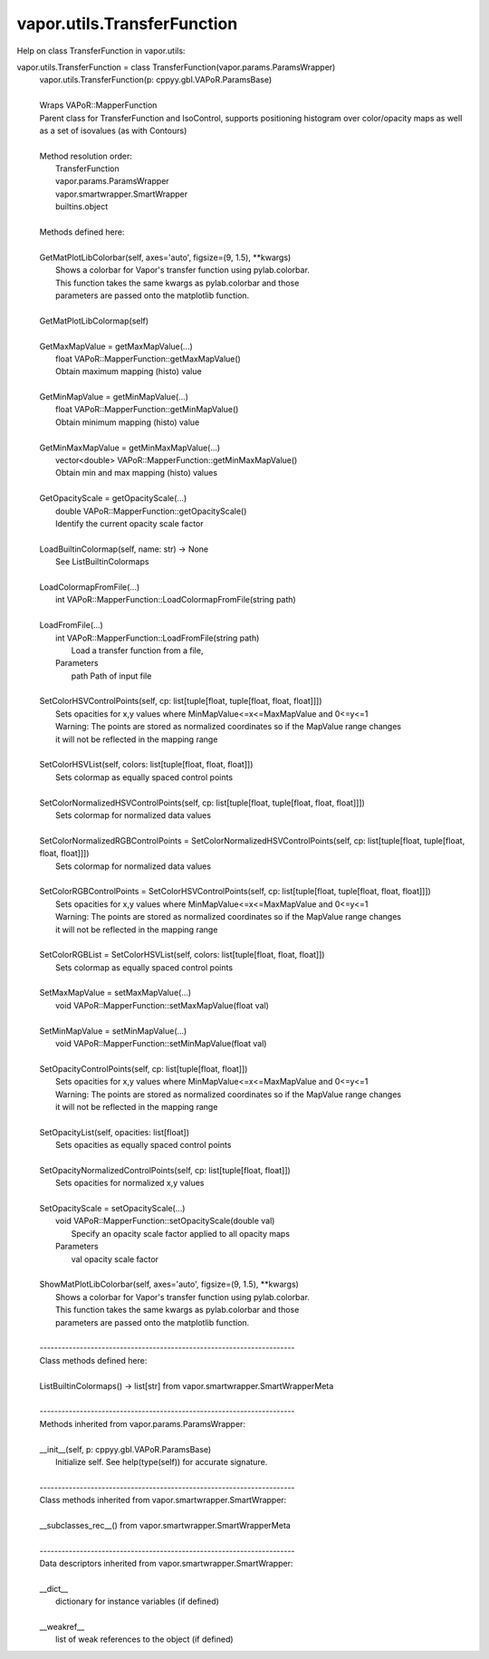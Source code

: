 .. _vapor.utils.TransferFunction:


vapor.utils.TransferFunction
----------------------------


Help on class TransferFunction in vapor.utils:

vapor.utils.TransferFunction = class TransferFunction(vapor.params.ParamsWrapper)
 |  vapor.utils.TransferFunction(p: cppyy.gbl.VAPoR.ParamsBase)
 |  
 |  Wraps VAPoR::MapperFunction
 |  Parent class for TransferFunction and IsoControl, supports positioning histogram over color/opacity maps as well as a set of isovalues (as with Contours)
 |  
 |  Method resolution order:
 |      TransferFunction
 |      vapor.params.ParamsWrapper
 |      vapor.smartwrapper.SmartWrapper
 |      builtins.object
 |  
 |  Methods defined here:
 |  
 |  GetMatPlotLibColorbar(self, axes='auto', figsize=(9, 1.5), **kwargs)
 |      Shows a colorbar for Vapor's transfer function using pylab.colorbar.
 |      This function takes the same kwargs as pylab.colorbar and those
 |      parameters are passed onto the matplotlib function.
 |  
 |  GetMatPlotLibColormap(self)
 |  
 |  GetMaxMapValue = getMaxMapValue(...)
 |      float VAPoR::MapperFunction::getMaxMapValue()
 |      Obtain maximum mapping (histo) value
 |  
 |  GetMinMapValue = getMinMapValue(...)
 |      float VAPoR::MapperFunction::getMinMapValue()
 |      Obtain minimum mapping (histo) value
 |  
 |  GetMinMaxMapValue = getMinMaxMapValue(...)
 |      vector<double> VAPoR::MapperFunction::getMinMaxMapValue()
 |      Obtain min and max mapping (histo) values
 |  
 |  GetOpacityScale = getOpacityScale(...)
 |      double VAPoR::MapperFunction::getOpacityScale()
 |      Identify the current opacity scale factor
 |  
 |  LoadBuiltinColormap(self, name: str) -> None
 |      See ListBuiltinColormaps
 |  
 |  LoadColormapFromFile(...)
 |      int VAPoR::MapperFunction::LoadColormapFromFile(string path)
 |  
 |  LoadFromFile(...)
 |      int VAPoR::MapperFunction::LoadFromFile(string path)
 |          Load a transfer function from a file,
 |      Parameters
 |          path Path of input file
 |  
 |  SetColorHSVControlPoints(self, cp: list[tuple[float, tuple[float, float, float]]])
 |      Sets opacities for x,y values where MinMapValue<=x<=MaxMapValue and 0<=y<=1
 |      Warning: The points are stored as normalized coordinates so if the MapValue range changes
 |      it will not be reflected in the mapping range
 |  
 |  SetColorHSVList(self, colors: list[tuple[float, float, float]])
 |      Sets colormap as equally spaced control points
 |  
 |  SetColorNormalizedHSVControlPoints(self, cp: list[tuple[float, tuple[float, float, float]]])
 |      Sets colormap for normalized data values
 |  
 |  SetColorNormalizedRGBControlPoints = SetColorNormalizedHSVControlPoints(self, cp: list[tuple[float, tuple[float, float, float]]])
 |      Sets colormap for normalized data values
 |  
 |  SetColorRGBControlPoints = SetColorHSVControlPoints(self, cp: list[tuple[float, tuple[float, float, float]]])
 |      Sets opacities for x,y values where MinMapValue<=x<=MaxMapValue and 0<=y<=1
 |      Warning: The points are stored as normalized coordinates so if the MapValue range changes
 |      it will not be reflected in the mapping range
 |  
 |  SetColorRGBList = SetColorHSVList(self, colors: list[tuple[float, float, float]])
 |      Sets colormap as equally spaced control points
 |  
 |  SetMaxMapValue = setMaxMapValue(...)
 |      void VAPoR::MapperFunction::setMaxMapValue(float val)
 |  
 |  SetMinMapValue = setMinMapValue(...)
 |      void VAPoR::MapperFunction::setMinMapValue(float val)
 |  
 |  SetOpacityControlPoints(self, cp: list[tuple[float, float]])
 |      Sets opacities for x,y values where MinMapValue<=x<=MaxMapValue and 0<=y<=1
 |      Warning: The points are stored as normalized coordinates so if the MapValue range changes
 |      it will not be reflected in the mapping range
 |  
 |  SetOpacityList(self, opacities: list[float])
 |      Sets opacities as equally spaced control points
 |  
 |  SetOpacityNormalizedControlPoints(self, cp: list[tuple[float, float]])
 |      Sets opacities for normalized x,y values
 |  
 |  SetOpacityScale = setOpacityScale(...)
 |      void VAPoR::MapperFunction::setOpacityScale(double val)
 |          Specify an opacity scale factor applied to all opacity maps
 |      Parameters
 |          val opacity scale factor
 |  
 |  ShowMatPlotLibColorbar(self, axes='auto', figsize=(9, 1.5), **kwargs)
 |      Shows a colorbar for Vapor's transfer function using pylab.colorbar.
 |      This function takes the same kwargs as pylab.colorbar and those
 |      parameters are passed onto the matplotlib function.
 |  
 |  ----------------------------------------------------------------------
 |  Class methods defined here:
 |  
 |  ListBuiltinColormaps() -> list[str] from vapor.smartwrapper.SmartWrapperMeta
 |  
 |  ----------------------------------------------------------------------
 |  Methods inherited from vapor.params.ParamsWrapper:
 |  
 |  __init__(self, p: cppyy.gbl.VAPoR.ParamsBase)
 |      Initialize self.  See help(type(self)) for accurate signature.
 |  
 |  ----------------------------------------------------------------------
 |  Class methods inherited from vapor.smartwrapper.SmartWrapper:
 |  
 |  __subclasses_rec__() from vapor.smartwrapper.SmartWrapperMeta
 |  
 |  ----------------------------------------------------------------------
 |  Data descriptors inherited from vapor.smartwrapper.SmartWrapper:
 |  
 |  __dict__
 |      dictionary for instance variables (if defined)
 |  
 |  __weakref__
 |      list of weak references to the object (if defined)

